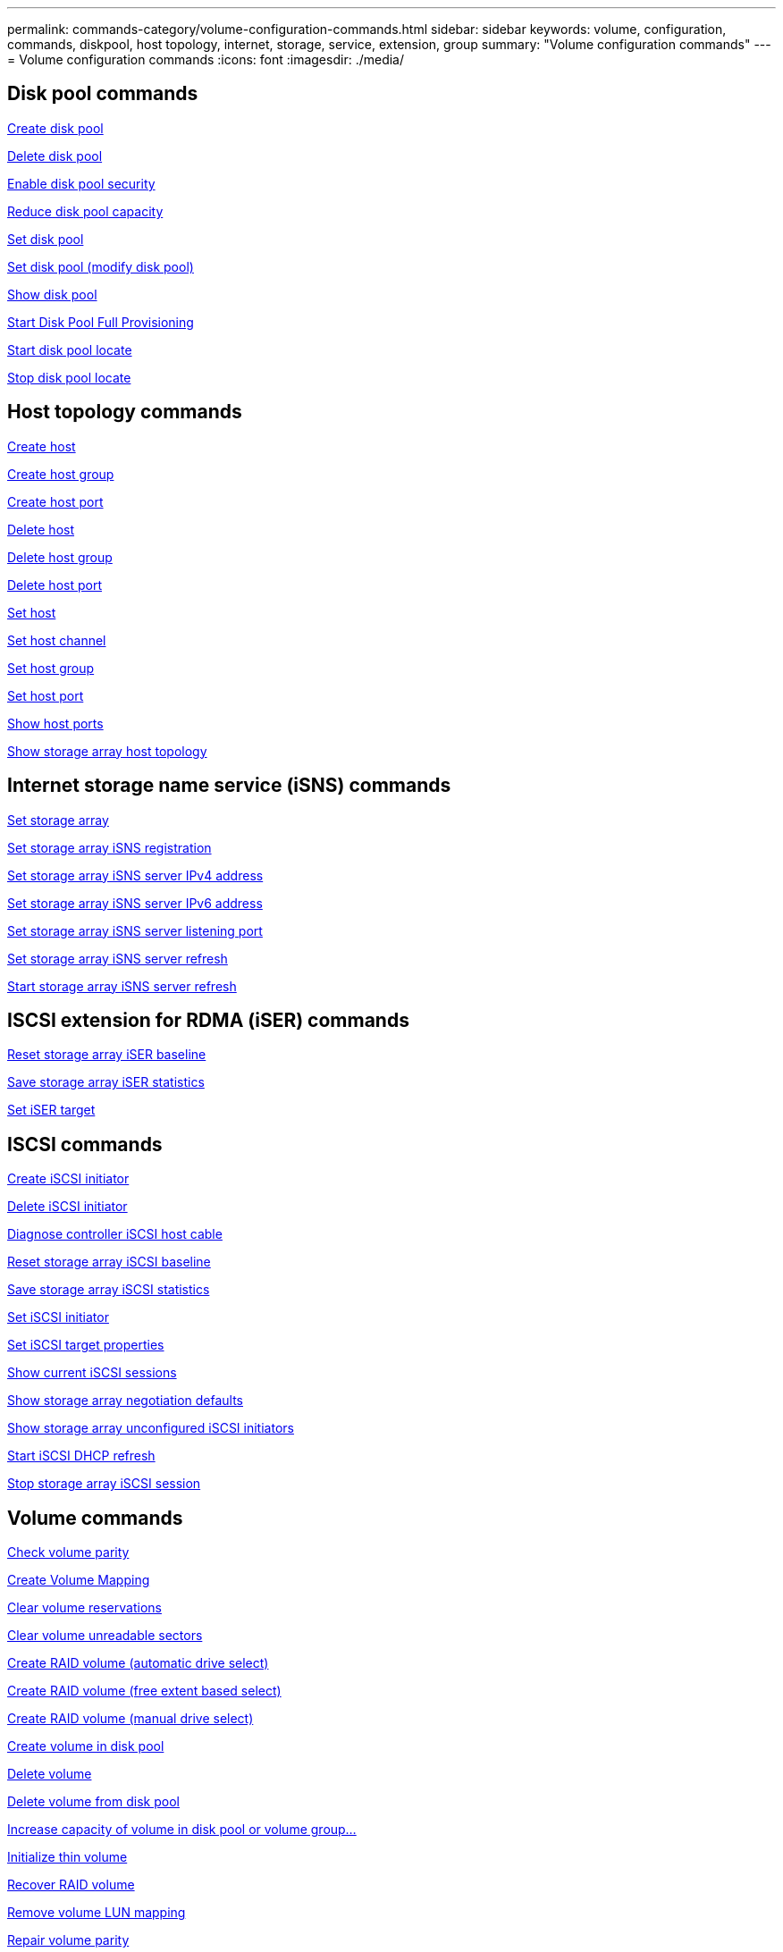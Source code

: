 ---
permalink: commands-category/volume-configuration-commands.html
sidebar: sidebar
keywords: volume, configuration, commands, diskpool, host topology, internet, storage, service, extension, group
summary: "Volume configuration commands"
---
= Volume configuration commands
:icons: font
:imagesdir: ./media/


== Disk pool commands

link:../commands-a-z/create-diskpool.html[Create disk pool]

link:../commands-a-z/delete-diskpool.html[Delete disk pool]

link:../commands-a-z/enable-diskpool-security.html[Enable disk pool security]

link:../commands-a-z/reduce-disk-pool-capacity.html[Reduce disk pool capacity]

link:../commands-a-z/set-disk-pool.html[Set disk pool]

link:../commands-a-z/set-disk-pool-modify-disk-pool.html[Set disk pool (modify disk pool)]

link:../commands-a-z/show-diskpool.html[Show disk pool]

link:../commands-a-z/start-diskpool-fullprovisioning.html[Start Disk Pool Full Provisioning]

link:../commands-a-z/start-diskpool-locate.html[Start disk pool locate]

link:../commands-a-z/stop-diskpool-locate.html[Stop disk pool locate]

== Host topology commands

link:../commands-a-z/create-host.html[Create host]

link:../commands-a-z/create-hostgroup.html[Create host group]

link:../commands-a-z/create-hostport.html[Create host port]

link:../commands-a-z/delete-host.html[Delete host]

link:../commands-a-z/delete-hostgroup.html[Delete host group]

link:../commands-a-z/delete-hostport.html[Delete host port]

link:../commands-a-z/set-host.html[Set host]

link:../commands-a-z/set-hostchannel.html[Set host channel]

link:../commands-a-z/set-hostgroup.html[Set host group]

link:../commands-a-z/set-hostport.html[Set host port]

link:../commands-a-z/show-allhostports.html[Show host ports]

link:../commands-a-z/show-storagearray-hosttopology.html[Show storage array host topology]

== Internet storage name service (iSNS) commands

link:../commands-a-z/set-storagearray.html[Set storage array]

link:../commands-a-z/set-storagearray-isnsregistration.html[Set storage array iSNS registration]

link:../commands-a-z/set-storagearray-isnsipv4configurationmethod.html[Set storage array iSNS server IPv4 address]

link:../commands-a-z/set-storagearray-isnsipv6address.html[Set storage array iSNS server IPv6 address]

link:../commands-a-z/set-storagearray-isnslisteningport.html[Set storage array iSNS server listening port]

link:../commands-a-z/set-storagearray-isnsserverrefresh.html[Set storage array iSNS server refresh]

link:../commands-a-z/start-storagearray-isnsserverrefresh.html[Start storage array iSNS server refresh]

== ISCSI extension for RDMA (iSER) commands

link:../commands-a-z/reset-storagearray-iserstatsbaseline.html[Reset storage array iSER baseline]

link:../commands-a-z/save-storagearray-iserstatistics.html[Save storage array iSER statistics]

link:../commands-a-z/set-isertarget.html[Set iSER target]

== ISCSI commands

link:../commands-a-z/create-iscsiinitiator.html[Create iSCSI initiator]

link:../commands-a-z/delete-iscsiinitiator.html[Delete iSCSI initiator]

link:../commands-a-z/diagnose-controller-iscsihostport.html[Diagnose controller iSCSI host cable]

link:../commands-a-z/reset-storagearray-iscsistatsbaseline.html[Reset storage array iSCSI baseline]

link:../commands-a-z/diagnose-controller-iscsihostport.html[Save storage array iSCSI statistics]

link:../commands-a-z/set-iscsiinitiator.html[Set iSCSI initiator]

link:../commands-a-z/set-iscsitarget.html[Set iSCSI target properties]

link:../commands-a-z/show-iscsisessions.html[Show current iSCSI sessions]

link:../commands-a-z/show-storagearray-iscsinegotiationdefaults.html[Show storage array negotiation defaults]

link:../commands-a-z/show-storagearray-unconfigurediscsiinitiators.html[Show storage array unconfigured iSCSI initiators]

link:../commands-a-z/start-controller-iscsihostport-dhcprefresh.html[Start iSCSI DHCP refresh]

link:../commands-a-z/stop-storagearray-iscsisession.html[Stop storage array iSCSI session]

== Volume commands

link:../commands-a-z/check-volume-parity.html[Check volume parity]

link:../commands-a-z/create-mapping-volume.html[Create Volume Mapping]

link:../commands-a-z/clear-volume-reservations.html[Clear volume reservations]

link:../commands-a-z/clear-volume-unreadablesectors.html[Clear volume unreadable sectors]

link:../commands-a-z/create-raid-volume-automatic-drive-select.html[Create RAID volume (automatic drive select)]

link:../commands-a-z/create-raid-volume-free-extent-based-select.html[Create RAID volume (free extent based select)]

link:../commands-a-z/create-raid-volume-manual-drive-select.html[Create RAID volume (manual drive select)]

link:../commands-a-z/create-volume-diskpool.html[Create volume in disk pool]

link:../commands-a-z/delete-volume.html[Delete volume]

link:../commands-a-z/delete-volume-from-disk-pool.html[Delete volume from disk pool]

link:../commands-a-z/start-increasevolumecapacity-volume.html[Increase capacity of volume in disk pool or volume group...]

link:../commands-a-z/start-volume-initialize.html[Initialize thin volume]

link:../commands-a-z/recover-volume.html[Recover RAID volume]

link:../commands-a-z/remove-lunmapping.html[Remove volume LUN mapping]

link:../commands-a-z/repair-volume-parity.html[Repair volume parity]

link:../commands-a-z/repair-data-parity.html[Repair Data Parity]

link:../commands-a-z/set-thin-volume-attributes.html[Set thin volume attributes]

link:../commands-a-z/set-volumes.html[Set volume attributes for a volume in a disk pool...]

link:../commands-a-z/set-volume-group-attributes-for-volume-in-a-volume-group.html[Set volume attributes for a volume in a volume group...]

link:../commands-a-z/set-volume-logicalunitnumber.html[Set volume mapping]

link:../commands-a-z/show-volume.html[Show thin volume]

link:../commands-a-z/show-volume-summary.html[Show volume]

link:../commands-a-z/show-volume-actionprogress.html[Show volume action progress]

link:../commands-a-z/show-volume-performancestats.html[Show volume performance statistics]

link:../commands-a-z/show-volume-reservations.html[Show volume reservations]

link:../commands-a-z/start-volume-initialization.html[Start volume initialization]

== Volume group commands

link:../commands-a-z/create-volumegroup.html[Create volume group]

link:../commands-a-z/delete-volumegroup.html[Delete volume group]

link:../commands-a-z/enable-volumegroup-security.html[Enable volume group security]

link:../commands-a-z/revive-volumegroup.html[Revive volume group]

link:../commands-a-z/set-volumegroup.html[Set volume group]

link:../commands-a-z/set-volumegroup-forcedstate.html[Set volume group forced state]

link:../commands-a-z/show-volumegroup.html[Show volume group]

link:../commands-a-z/show-volumegroup-exportdependencies.html[Show volume group export dependencies]

link:../commands-a-z/show-volumegroup-importdependencies.html[Show volume group import dependencies]

link:../commands-a-z/start-volumegroup-defragment.html[Start volume group defragment]

link:../commands-a-z/start-volumegroup-export.html[Start volume group export]

link:../commands-a-z/start-volumegroup-fullprovisioning.html[Start Volume Group Full Provisioning]

link:../get-started/learn-about-volume-group-migration.html[Learn about volume group migration (CLI only)]

link:../commands-a-z/start-volumegroup-import.html[Start volume group import]

link:../commands-a-z/start-volumegroup-locate.html[Start volume group locate]

link:../commands-a-z/stop-volumegroup-locate.html[Stop volume group locate]
